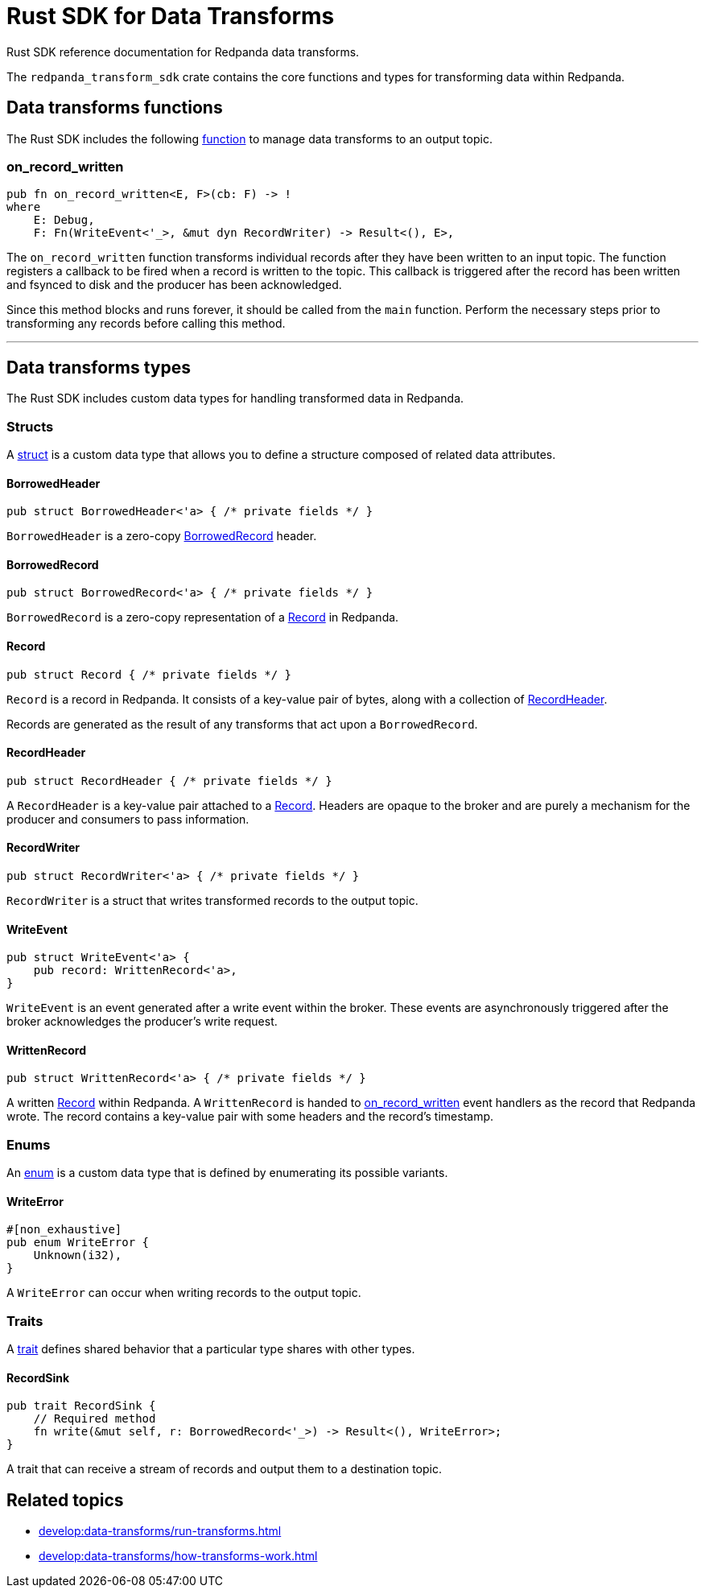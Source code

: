 = Rust SDK for Data Transforms
:description: Work with data transforms using Rust.

Rust SDK reference documentation for Redpanda data transforms.

The `redpanda_transform_sdk` crate contains the core functions and types for transforming data within Redpanda.

== Data transforms functions

The Rust SDK includes the following https://doc.rust-lang.org/rust-by-example/fn.html[function] to manage data transforms to an output topic.  

=== on_record_written

[,rust]
----
pub fn on_record_written<E, F>(cb: F) -> !
where
    E: Debug,
    F: Fn(WriteEvent<'_>, &mut dyn RecordWriter) -> Result<(), E>,
----

The `on_record_written` function transforms individual records after they have been written to an input topic. The function registers a callback to be fired when a record is written to the topic. This callback is triggered after the record has been written and fsynced to disk and the producer has been acknowledged.

Since this method blocks and runs forever, it should be called from the `main` function. Perform the necessary steps prior to transforming any records before calling this method.

---

== Data transforms types

The Rust SDK includes custom data types for handling transformed data in Redpanda.

=== Structs

A https://doc.rust-lang.org/rust-by-example/custom_types/structs.html[struct] is a custom data type that allows you to define a structure composed of related data attributes.

==== BorrowedHeader

[,rust]
----
pub struct BorrowedHeader<'a> { /* private fields */ }
----

`BorrowedHeader` is a zero-copy <<borrowedrecord,BorrowedRecord>> header.

==== BorrowedRecord

[,rust]
----
pub struct BorrowedRecord<'a> { /* private fields */ }
----

`BorrowedRecord` is a zero-copy representation of a <<record,Record>> in Redpanda. 

==== Record

[,rust]
----
pub struct Record { /* private fields */ }
----

`Record` is a record in Redpanda. It consists of a key-value pair of bytes, along with a collection of <<recordheader,RecordHeader>>.

Records are generated as the result of any transforms that act upon a `BorrowedRecord`.

==== RecordHeader

[,rust]
----
pub struct RecordHeader { /* private fields */ }
----

A `RecordHeader` is a key-value pair attached to a <<record,Record>>. Headers are opaque to the broker and are purely a mechanism for the producer and consumers to pass information.

==== RecordWriter

[,rust]
----
pub struct RecordWriter<'a> { /* private fields */ }
----

`RecordWriter` is a struct that writes transformed records to the output topic.

==== WriteEvent

[,rust]
----
pub struct WriteEvent<'a> {
    pub record: WrittenRecord<'a>,
}
----

`WriteEvent` is an event generated after a write event within the broker. These events are asynchronously triggered after the broker acknowledges the producer's write request.

==== WrittenRecord

[,rust]
----
pub struct WrittenRecord<'a> { /* private fields */ }
----

A written <<record,Record>> within Redpanda. A `WrittenRecord` is handed to <<on_record_written,on_record_written>> event handlers as the record that Redpanda wrote. The record contains a key-value pair with some headers and the record's timestamp.

=== Enums

An https://doc.rust-lang.org/rust-by-example/custom_types/enum.html[enum] is a custom data type that is defined by enumerating its possible variants.

==== WriteError

[,rust]
----
#[non_exhaustive]
pub enum WriteError {
    Unknown(i32),
}
----

A `WriteError` can occur when writing records to the output topic.

=== Traits

A https://doc.rust-lang.org/rust-by-example/trait.html[trait] defines shared behavior that a particular type shares with other types.

==== RecordSink

[,rust]
----
pub trait RecordSink {
    // Required method
    fn write(&mut self, r: BorrowedRecord<'_>) -> Result<(), WriteError>;
}
----

A trait that can receive a stream of records and output them to a destination topic.

== Related topics

- xref:develop:data-transforms/run-transforms.adoc[]
- xref:develop:data-transforms/how-transforms-work.adoc[]